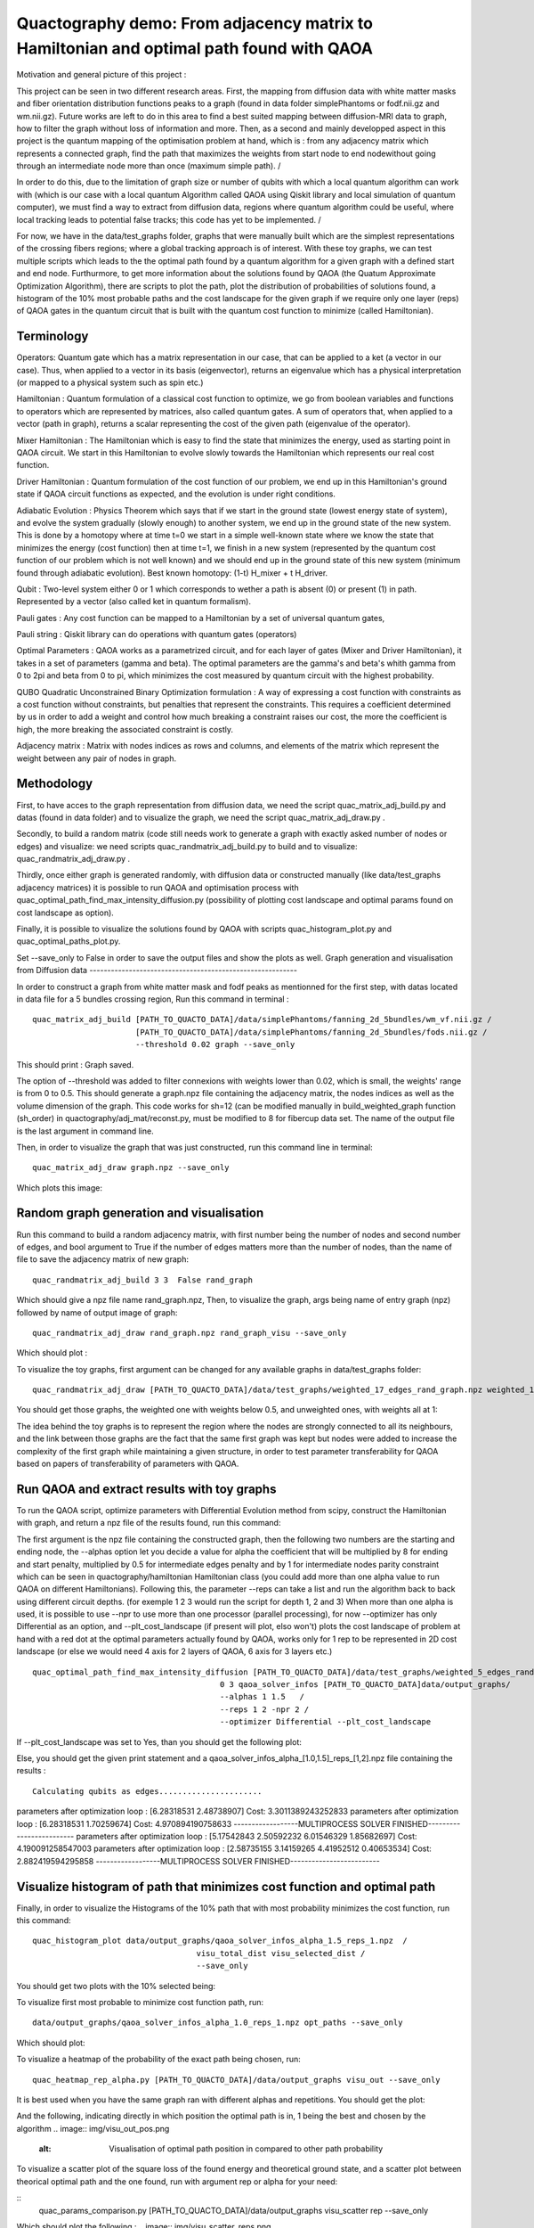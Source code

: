 Quactography demo: From adjacency matrix to Hamiltonian and optimal path found with QAOA
==========================================================================================

Motivation and general picture of this project : 

This project can be seen in two different research areas. First, the mapping from diffusion data
with white matter masks and fiber orientation distribution functions peaks to a graph (found in data 
folder simplePhantoms or fodf.nii.gz and wm.nii.gz). Future works are left to do in this area to find 
a best suited mapping between diffusion-MRI data to graph, how to filter the graph without loss of information and 
more. Then, as a second and mainly developped aspect in this project is the quantum mapping of the 
optimisation problem at hand, which is : from any adjacency matrix which represents a connected graph, 
find the path that maximizes the weights from start node to end nodewithout going through an intermediate 
node more than once (maximum simple path). /

In order to do this, due to the limitation of graph size or 
number of qubits with which a local quantum algorithm can work with (which is our case with a local 
quantum Algorithm called QAOA using Qiskit library and local simulation of quantum computer), we must 
find a way to extract from diffusion data, regions where quantum algorithm could be useful, where local 
tracking leads to potential false tracks; this code has yet to be implemented. /

For now, we have in 
the data/test_graphs folder, graphs that were manually built which are the simplest 
representations of the crossing fibers regions; where a global tracking approach is of interest. With these 
toy graphs, we can test multiple scripts which leads to the the optimal path found by a quantum algorithm for a 
given graph with a defined start and end node. Furthurmore, to get more information about the solutions 
found by QAOA (the Quatum Approximate Optimization Algorithm), there are scripts to plot the path, plot 
the distribution of probabilities of solutions found, a histogram of the 10% most probable paths and 
the cost landscape for the given graph if we require only one layer (reps) of QAOA gates in the 
quantum circuit that is built with the quantum cost function to minimize (called Hamiltonian). 


Terminology
---------------

Operators: Quantum gate which has a matrix representation in our case, that can be applied to a ket (a vector in our case).
Thus, when applied to a vector in its basis (eigenvector), returns an eigenvalue which has a physical interpretation (or mapped to a physical system 
such as spin etc.) 

Hamiltonian : Quantum formulation of a classical cost function to optimize, we go from boolean variables and functions to operators which 
are represented by matrices, also called quantum gates. A sum of operators that, when applied to a vector (path in graph), returns a scalar 
representing the cost of the given path (eigenvalue of the operator).     

Mixer Hamiltonian : The Hamiltonian which is easy to find the state that minimizes the energy, used as starting point in QAOA circuit. 
We start in this Hamiltonian to evolve slowly towards the Hamiltonian which represents our real cost function. 

Driver Hamiltonian : Quantum formulation of the cost function of our problem, we end up in this Hamiltonian's ground state if
QAOA circuit functions as expected, and the evolution is under right conditions. 

Adiabatic Evolution : Physics Theorem which says that if we start in the ground state (lowest energy state of system),
and evolve the system gradually (slowly enough) to another system, we end up in the ground state of the new system. This
is done by a homotopy where at time t=0 we start in a simple well-known state where we know the state that minimizes the energy (cost function)
then at time t=1, we finish in a new system (represented by the quantum cost function of our problem which is not well known)
and we should end up in the ground state of this new system (minimum found through adiabatic evolution). 
Best known homotopy: (1-t) H_mixer + t H_driver. 

Qubit : Two-level system either 0 or 1 which corresponds to wether a path is absent (0) 
or present (1) in path. Represented by a vector (also called ket in quantum formalism). 

Pauli gates : Any cost function can be mapped to a Hamiltonian by a set of universal quantum gates, 

Pauli string : Qiskit library can do operations with quantum gates (operators)

Optimal Parameters : QAOA works as a parametrized circuit, and for each layer of gates (Mixer and Driver Hamiltonian), 
it takes in a set of parameters (gamma and beta). The optimal parameters are the gamma's and beta's whith gamma from 0 to 2pi 
and beta from 0 to pi, which minimizes the cost measured by quantum circuit with the highest probability. 


QUBO Quadratic Unconstrained Binary Optimization formulation : A way of expressing a cost function with constraints as 
a cost function without constraints, but penalties that represent the constraints. This requires a coefficient determined 
by us in order to add a weight and control how much breaking a constraint raises our cost, the more the coefficient is high, 
the more breaking the associated constraint is costly. 

Adjacency matrix : Matrix with nodes indices as rows and columns, and elements of the matrix 
which represent the weight between any pair of nodes in graph. 


Methodology 
------------------

First, to have acces to the graph representation from diffusion data, we need the script quac_matrix_adj_build.py and 
datas (found in data folder) and to visualize the graph, we need the script quac_matrix_adj_draw.py .

Secondly, to build a random matrix (code still needs work to generate a graph with exactly asked number of nodes or edges) and visualize:  
we need scripts quac_randmatrix_adj_build.py to build and to visualize: quac_randmatrix_adj_draw.py .

Thirdly, once either graph is generated randomly, with diffusion data or constructed manually (like data/test_graphs adjacency matrices)
it is possible to run QAOA and optimisation process with quac_optimal_path_find_max_intensity_diffusion.py 
(possibility of plotting cost landscape and optimal params found on cost landscape as option). 

Finally, it is possible to visualize the solutions found by QAOA with scripts quac_histogram_plot.py
and quac_optimal_paths_plot.py. 

Set --save_only to False in order to save the output files and show the plots as well. 
Graph generation and visualisation from Diffusion data
----------------------------------------------------------

In order to construct a graph from white matter mask and fodf peaks as mentionned for the first step,
with datas located in data file for a 5 bundles crossing region, 
Run this command in terminal : 
::

   quac_matrix_adj_build [PATH_TO_QUACTO_DATA]/data/simplePhantoms/fanning_2d_5bundles/wm_vf.nii.gz /
                         [PATH_TO_QUACTO_DATA]/data/simplePhantoms/fanning_2d_5bundles/fods.nii.gz /
                         --threshold 0.02 graph --save_only 

This should print : Graph saved.

The option of --threshold was added to filter connexions with weights lower than 0.02, which is small, the weights' range is from 0 to 0.5. 
This should generate a graph.npz file containing the adjacency matrix, the nodes indices as well as the volume dimension of the graph. 
This code works for sh=12 (can be modified manually in build_weighted_graph function (sh_order) in quactography/adj_mat/reconst.py, must be modified to 8 for fibercup data set.
The name of the output file is the last argument in command line. 


Then, in order to visualize the graph that was just constructed, run this command line in terminal: 
::

    quac_matrix_adj_draw graph.npz --save_only 

Which plots this image: 

.. image:: img/graph_adj_mat.png
   :alt: Graph visualisation of 5 crossing bundles with a threshold to cut connexions below 0.02 as weight 



Random graph generation and visualisation 
-----------------------------------------------------------

Run this command to build a random adjacency matrix, with first number being the number of nodes and second number of edges, and bool argument to True if
the number of edges matters more than the number of nodes, than the name of file to save the adjacency matrix of new graph: 

::

    quac_randmatrix_adj_build 3 3  False rand_graph

Which should give a npz file name rand_graph.npz, 
Then, to visualize the graph, args being name of entry graph (npz) followed by name of output image of graph: 

::

    quac_randmatrix_adj_draw rand_graph.npz rand_graph_visu --save_only

Which should plot : 

.. image:: img/rand_graph_visu.png
   :alt: Graph visualisation of random matrix created 3 nodes, 3 edges 

To visualize the toy graphs, first argument can be changed for any available graphs in data/test_graphs folder: 

::

    quac_randmatrix_adj_draw [PATH_TO_QUACTO_DATA]/data/test_graphs/weighted_17_edges_rand_graph.npz weighted_17_rand_graph_visu --save_only


You should get those graphs, the weighted one with weights below 0.5, and unweighted ones, with weights all at 1: 

.. image:: img/toy_graphs.png
   :alt: Graph visualisation of graphs used as tests graphs


The idea behind the toy graphs is to represent the region where the nodes are strongly connected to all its neighbours, and 
the link between those graphs are the fact that the same first graph was kept but nodes were added to increase the complexity of 
the first graph while maintaining a given structure, in order to test parameter transferability for QAOA based on papers 
of transferability of parameters with QAOA. 


Run QAOA and extract results with toy graphs 
-----------------------------------------------------------

To run the QAOA script, optimize parameters with Differential Evolution method from scipy, construct the Hamiltonian with graph, and 
return a npz file of the results found, run this command: 

The first argument is the npz file containing the constructed graph, then the following two numbers are the starting and ending node, 
the --alphas option let you decide a value for alpha the coefficient that will be multiplied by 8 for ending and start penalty, 
multiplied by 0.5 for intermediate edges penalty and by 1 for intermediate nodes parity constraint which can 
be seen in quactography/hamiltonian Hamiltonian class (you could add more than one alpha value to run QAOA on different Hamiltonians). 
Following this, the parameter --reps can take a list and run the algorithm back to back using different circuit depths. 
(for exemple 1 2 3 would run the script for depth 1, 2 and 3)
When more than one alpha is used, it is possible to use --npr to use more than one processor (parallel processing), for 
now --optimizer has only Differential as an option, and --plt_cost_landscape (if present will plot, elso won't) plots the cost landscape of problem at hand with 
a red dot at the optimal parameters actually found by QAOA, works only for 1 rep to be represented in 2D cost landscape (or else we would 
need 4 axis for 2 layers of QAOA, 6 axis for 3 layers etc.) 

::

    quac_optimal_path_find_max_intensity_diffusion [PATH_TO_QUACTO_DATA]/data/test_graphs/weighted_5_edges_rand_graph.npz /
                                            0 3 qaoa_solver_infos [PATH_TO_QUACTO_DATA]data/output_graphs/ 
                                            --alphas 1 1.5   /
                                            --reps 1 2 -npr 2 /
                                            --optimizer Differential --plt_cost_landscape


If --plt_cost_landscape was set to Yes, than you should get the following plot: 

.. image:: img/Opt_point_visu.png
   :alt: Cost landscape of the weighted toy graph with 5 edges 

Else, you should get the given print statement and a qaoa_solver_infos_alpha_[1.0,1.5]_reps_[1,2].npz file 
containing the results : 

::

   
 Calculating qubits as edges......................
parameters after optimization loop :  [6.28318531 2.48738907] Cost: 3.3011389243252833
parameters after optimization loop :  [6.28318531 1.70259674] Cost: 4.970894190758633
------------------MULTIPROCESS SOLVER FINISHED-------------------------
parameters after optimization loop :  [5.17542843 2.50592232 6.01546329 1.85682697] Cost: 4.190091258547003
parameters after optimization loop :  [2.58735155 3.14159265 4.41952512 0.40653534] Cost: 2.882419594295858
------------------MULTIPROCESS SOLVER FINISHED-------------------------


Visualize histogram of path that minimizes cost function and optimal path 
---------------------------------------------------------------------------

Finally, in order to visualize the Histograms of the 10% path that with most probability minimizes the cost function, 
run this command: 

::

    quac_histogram_plot data/output_graphs/qaoa_solver_infos_alpha_1.5_reps_1.npz  /
                                       visu_total_dist visu_selected_dist /
                                       --save_only 

You should get two plots with the 10% selected being: 

.. image:: img/visu_selected_dist_0.png
   :alt: Selected 10% of path that minimizes cost function for graph constructed and with third script ran successfully


To visualize first most probable to minimize cost function path, run: 

::

                            data/output_graphs/qaoa_solver_infos_alpha_1.0_reps_1.npz opt_paths --save_only



Which should plot:

.. image:: img/opt_paths_0_alpha_0.52.png
   :alt: Visualisation of optimal path found by QAOA for the graph constructed in demo 

To visualize a heatmap of the probability of the exact path being chosen, run: 

::

   quac_heatmap_rep_alpha.py [PATH_TO_QUACTO_DATA]/data/output_graphs visu_out --save_only

It is best used when you have the same graph ran with different alphas and repetitions. You should get the plot:

.. image:: img/visu_out_heatmap.png
   :alt: Visualisation of heatmap of probabilities of the optimal path according to alphas and circuit depth

And the following, indicating directly in which position the optimal path is in, 1 being the best and chosen by the algorithm
.. image:: img/visu_out_pos.png
   :alt: Visualisation of optimal path position in compared to other path probability


To visualize a scatter plot of the square loss of the found energy and theoretical ground state, 
and a scatter plot between theorical optimal path and the one found, run with argument rep or alpha for your need: 

::
   quac_params_comparison.py [PATH_TO_QUACTO_DATA]/data/output_graphs visu_scatter rep --save_only 

Which should plot the following : 
.. image:: img/visu_scatter_reps.png

.. image:: img/visu_scatter_prob_for_reps.png
   :alt: Visualisation QAOA probability delta and probability distribution in for of scatter plots
